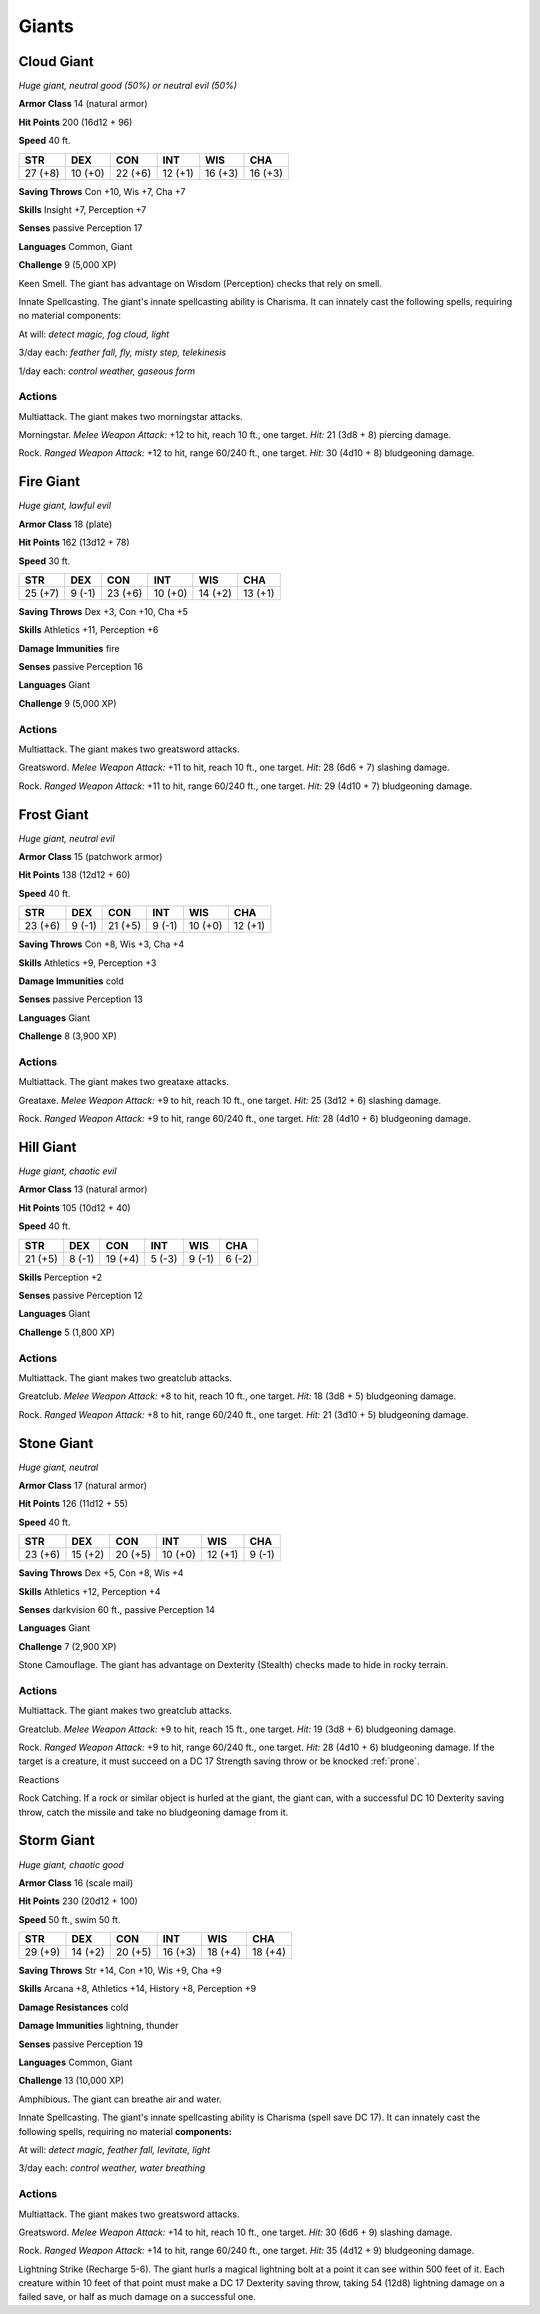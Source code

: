 Giants
------


.. https://stackoverflow.com/questions/11984652/bold-italic-in-restructuredtext

.. raw:: html

   <style type="text/css">
     span.bolditalic {
       font-weight: bold;
       font-style: italic;
     }
   </style>

.. role:: bi
   :class: bolditalic


Cloud Giant
~~~~~~~~~~~

*Huge giant, neutral good (50%) or neutral evil (50%)*

**Armor Class** 14 (natural armor)

**Hit Points** 200 (16d12 + 96)

**Speed** 40 ft.

+-----------+-----------+-----------+-----------+-----------+-----------+
| STR       | DEX       | CON       | INT       | WIS       | CHA       |
+===========+===========+===========+===========+===========+===========+
| 27 (+8)   | 10 (+0)   | 22 (+6)   | 12 (+1)   | 16 (+3)   | 16 (+3)   |
+-----------+-----------+-----------+-----------+-----------+-----------+

**Saving Throws** Con +10, Wis +7, Cha +7

**Skills** Insight +7, Perception +7

**Senses** passive Perception 17

**Languages** Common, Giant

**Challenge** 9 (5,000 XP)

:bi:`Keen Smell`. The giant has advantage on Wisdom (Perception) checks
that rely on smell.

:bi:`Innate Spellcasting`. The giant's innate spellcasting ability is
Charisma. It can innately cast the following spells, requiring no
material components:

At will: *detect magic, fog cloud, light*

3/day each: *feather fall, fly, misty step, telekinesis*

1/day each: *control weather, gaseous form*


Actions
^^^^^^^

:bi:`Multiattack`. The giant makes two morningstar attacks.

:bi:`Morningstar`. *Melee Weapon Attack:* +12 to hit, reach 10 ft., one
target. *Hit:* 21 (3d8 + 8) piercing damage.

:bi:`Rock`. *Ranged Weapon Attack:* +12 to hit, range 60/240 ft., one
target. *Hit:* 30 (4d10 + 8) bludgeoning damage.

Fire Giant
~~~~~~~~~~

*Huge giant, lawful evil*

**Armor Class** 18 (plate)

**Hit Points** 162 (13d12 + 78)

**Speed** 30 ft.

+-----------+-----------+-----------+-----------+-----------+-----------+
| STR       | DEX       | CON       | INT       | WIS       | CHA       |
+===========+===========+===========+===========+===========+===========+
| 25 (+7)   | 9 (-1)    | 23 (+6)   | 10 (+0)   | 14 (+2)   | 13 (+1)   |
+-----------+-----------+-----------+-----------+-----------+-----------+

**Saving Throws** Dex +3, Con +10, Cha +5

**Skills** Athletics +11, Perception +6

**Damage Immunities** fire

**Senses** passive Perception 16

**Languages** Giant

**Challenge** 9 (5,000 XP)


Actions
^^^^^^^

:bi:`Multiattack`. The giant makes two greatsword attacks.

:bi:`Greatsword`. *Melee Weapon Attack:* +11 to hit, reach 10 ft., one
target. *Hit:* 28 (6d6 + 7) slashing damage.

:bi:`Rock`. *Ranged Weapon Attack:* +11 to hit, range 60/240 ft., one
target. *Hit:* 29 (4d10 + 7) bludgeoning damage.

Frost Giant
~~~~~~~~~~~

*Huge giant, neutral evil*

**Armor Class** 15 (patchwork armor)

**Hit Points** 138 (12d12 + 60)

**Speed** 40 ft.

+-----------+-----------+-----------+-----------+-----------+-----------+
| STR       | DEX       | CON       | INT       | WIS       | CHA       |
+===========+===========+===========+===========+===========+===========+
| 23 (+6)   | 9 (-1)    | 21 (+5)   | 9 (-1)    | 10 (+0)   | 12 (+1)   |
+-----------+-----------+-----------+-----------+-----------+-----------+

**Saving Throws** Con +8, Wis +3, Cha +4

**Skills** Athletics +9, Perception +3

**Damage Immunities** cold

**Senses** passive Perception 13

**Languages** Giant

**Challenge** 8 (3,900 XP)


Actions
^^^^^^^

:bi:`Multiattack`. The giant makes two greataxe attacks.

:bi:`Greataxe`. *Melee Weapon Attack:* +9 to hit, reach 10 ft., one
target. *Hit:* 25 (3d12 + 6) slashing damage.

:bi:`Rock`. *Ranged Weapon Attack:* +9 to hit, range 60/240 ft., one
target. *Hit:* 28 (4d10 + 6) bludgeoning damage.

Hill Giant
~~~~~~~~~~

*Huge giant, chaotic evil*

**Armor Class** 13 (natural armor)

**Hit Points** 105 (10d12 + 40)

**Speed** 40 ft.

+-----------+-----------+-----------+-----------+-----------+-----------+
| STR       | DEX       | CON       | INT       | WIS       | CHA       |
+===========+===========+===========+===========+===========+===========+
| 21 (+5)   | 8 (-1)    | 19 (+4)   | 5 (-3)    | 9 (-1)    | 6 (-2)    |
+-----------+-----------+-----------+-----------+-----------+-----------+

**Skills** Perception +2

**Senses** passive Perception 12

**Languages** Giant

**Challenge** 5 (1,800 XP)


Actions
^^^^^^^

:bi:`Multiattack`. The giant makes two greatclub attacks.

:bi:`Greatclub`. *Melee Weapon Attack:* +8 to hit, reach 10 ft., one
target. *Hit:* 18 (3d8 + 5) bludgeoning damage.

:bi:`Rock`. *Ranged Weapon Attack:* +8 to hit, range 60/240 ft., one
target. *Hit:* 21 (3d10 + 5) bludgeoning damage.

Stone Giant
~~~~~~~~~~~

*Huge giant, neutral*

**Armor Class** 17 (natural armor)

**Hit Points** 126 (11d12 + 55)

**Speed** 40 ft.

+-----------+-----------+-----------+-----------+-----------+-----------+
| STR       | DEX       | CON       | INT       | WIS       | CHA       |
+===========+===========+===========+===========+===========+===========+
| 23 (+6)   | 15 (+2)   | 20 (+5)   | 10 (+0)   | 12 (+1)   | 9 (-1)    |
+-----------+-----------+-----------+-----------+-----------+-----------+

**Saving Throws** Dex +5, Con +8, Wis +4

**Skills** Athletics +12, Perception +4

**Senses** darkvision 60 ft., passive Perception 14

**Languages** Giant

**Challenge** 7 (2,900 XP)

:bi:`Stone Camouflage.` The giant has advantage on Dexterity (Stealth)
checks made to hide in rocky terrain.


Actions
^^^^^^^

:bi:`Multiattack`. The giant makes two greatclub attacks.

:bi:`Greatclub`. *Melee Weapon Attack:* +9 to hit, reach 15 ft., one
target. *Hit:* 19 (3d8 + 6) bludgeoning damage.

:bi:`Rock`. *Ranged Weapon Attack:* +9 to hit, range 60/240 ft., one
target. *Hit:* 28 (4d10 + 6) bludgeoning damage. If the target is a
creature, it must succeed on a DC 17 Strength saving throw or be knocked
:ref:`prone`.

Reactions
         

:bi:`Rock Catching`. If a rock or similar object is hurled at the giant,
the giant can, with a successful DC 10 Dexterity saving throw, catch the
missile and take no bludgeoning damage from it.

Storm Giant
~~~~~~~~~~~

*Huge giant, chaotic good*

**Armor Class** 16 (scale mail)

**Hit Points** 230 (20d12 + 100)

**Speed** 50 ft., swim 50 ft.

+-----------+-----------+-----------+-----------+-----------+-----------+
| STR       | DEX       | CON       | INT       | WIS       | CHA       |
+===========+===========+===========+===========+===========+===========+
| 29 (+9)   | 14 (+2)   | 20 (+5)   | 16 (+3)   | 18 (+4)   | 18 (+4)   |
+-----------+-----------+-----------+-----------+-----------+-----------+

**Saving Throws** Str +14, Con +10, Wis +9, Cha +9

**Skills** Arcana +8, Athletics +14, History +8, Perception +9

**Damage Resistances** cold

**Damage Immunities** lightning, thunder

**Senses** passive Perception 19

**Languages** Common, Giant

**Challenge** 13 (10,000 XP)

:bi:`Amphibious`. The giant can breathe air and water.

:bi:`Innate Spellcasting`. The giant's innate spellcasting ability is
Charisma (spell save DC 17). It can innately cast the following spells,
requiring no material **components:**

At will: *detect magic, feather fall, levitate, light*

3/day each: *control weather, water breathing*


Actions
^^^^^^^

:bi:`Multiattack`. The giant makes two greatsword attacks.

:bi:`Greatsword`. *Melee Weapon Attack:* +14 to hit, reach 10 ft., one
target. *Hit:* 30 (6d6 + 9) slashing damage.

:bi:`Rock`. *Ranged Weapon Attack:* +14 to hit, range 60/240 ft., one
target. *Hit:* 35 (4d12 + 9) bludgeoning damage.

:bi:`Lightning Strike (Recharge 5-6)`. The giant hurls a magical
lightning bolt at a point it can see within 500 feet of it. Each
creature within 10 feet of that point must make a DC 17 Dexterity saving
throw, taking 54 (12d8) lightning damage on a failed save, or half as
much damage on a successful one.

